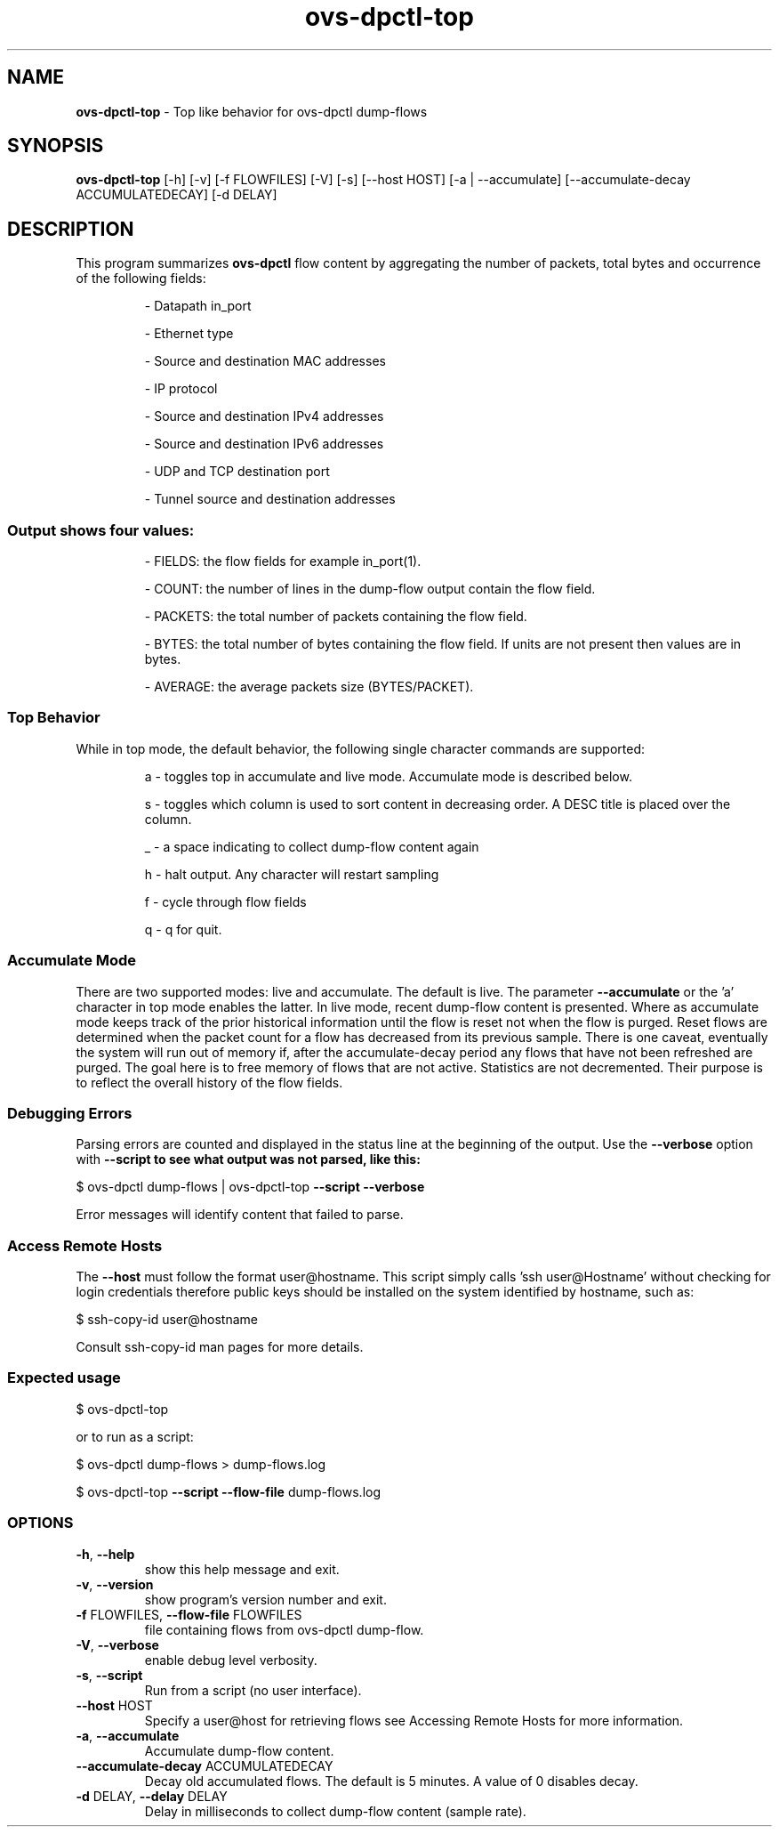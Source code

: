 .de IQ
.  br
.  ns
.  IP "\\$1"
..
.TH ovs\-dpctl\-top "8" "2.0.0" "Open vSwitch" "Open vSwitch Manual"
.
.SH NAME
\fBovs\-dpctl\-top\fR \- Top like behavior for ovs\-dpctl dump\-flows
.
.SH SYNOPSIS
\fBovs\-dpctl\-top\fR [\-h] [\-v] [\-f FLOWFILES] [\-V] [\-s] [\-\-host HOST]
[\-a | \-\-accumulate] [\-\-accumulate\-decay ACCUMULATEDECAY] [\-d DELAY]
.
.SH DESCRIPTION
.PP
This program summarizes \fBovs\-dpctl\fR flow content by aggregating the number
of packets, total bytes and occurrence of the following fields:
.IP
\- Datapath in_port
.IP
\- Ethernet type
.IP
\- Source and destination MAC addresses
.IP
\- IP protocol
.IP
\- Source and destination IPv4 addresses
.IP
\- Source and destination IPv6 addresses
.IP
\- UDP and TCP destination port
.IP
\- Tunnel source and destination addresses
.
.SS "Output shows four values:"
.IP
\- FIELDS: the flow fields for example in_port(1).
.IP
\- COUNT: the number of lines in the dump\-flow output contain the flow field.
.IP
\- PACKETS: the total number of packets containing the flow field.
.IP
\- BYTES: the total number of bytes containing the flow field.  If units are
not present then values are in bytes.
.IP
\- AVERAGE: the average packets size (BYTES/PACKET).
.PP
.SS "Top Behavior"
.PP
While in top mode, the default behavior, the following single character commands
are supported:
.IP
a \- toggles top in accumulate and live mode.  Accumulate mode is described
below.
.IP
s \- toggles which column is used to sort content in decreasing order.  A
DESC title is placed over the column.
.IP
_ \- a space indicating to collect dump\-flow content again
.IP
h \- halt output.  Any character will restart sampling
.IP
f \- cycle through flow fields
.IP
q \- q for quit.
.PP
.SS "Accumulate Mode"
.PP
There are two supported modes: live and accumulate.  The default is live.
The parameter \fB\-\-accumulate\fR  or the 'a' character in top mode enables the
latter.  In live mode, recent dump\-flow content is presented.
Where as accumulate mode keeps track of the prior historical
information until the flow is reset not when the flow is purged.  Reset
flows are determined when the packet count for a flow has decreased from
its previous sample.  There is one caveat, eventually the system will
run out of memory if, after the accumulate\-decay period any flows that
have not been refreshed are purged.  The goal here is to free memory
of flows that are not active.  Statistics are not decremented.  Their purpose
is to reflect the overall history of the flow fields.
.PP
.SS "Debugging Errors"
.PP
Parsing errors are counted and displayed in the status line at the beginning
of the output.  Use the \fB\-\-verbose\fR option with \fB\-\-script to see
what output was not parsed, like this:
.PP
$ ovs\-dpctl dump\-flows | ovs\-dpctl\-top \fB\-\-script\fR \fB\-\-verbose\fR
.PP
Error messages will identify content that failed to parse.
.PP
.SS "Access Remote Hosts"
.PP
The \fB\-\-host\fR must follow the format user@hostname.  This script simply
calls \&'ssh user@Hostname' without checking for login credentials therefore
public keys should be installed on the system identified by hostname, such as:
.PP
$ ssh\-copy\-id user@hostname
.PP
Consult ssh\-copy\-id man pages for more details.
.PP
.SS "Expected usage"
.PP
$ ovs\-dpctl\-top
.PP
or to run as a script:
.PP
$ ovs\-dpctl dump\-flows > dump\-flows.log
.PP
$ ovs\-dpctl\-top \fB\-\-script\fR \fB\-\-flow\-file\fR dump\-flows.log
.SS "OPTIONS"
.TP
\fB\-h\fR, \fB\-\-help\fR
show this help message and exit.
.TP
\fB\-v\fR, \fB\-\-version\fR
show program's version number and exit.
.TP
\fB\-f\fR FLOWFILES, \fB\-\-flow\-file\fR FLOWFILES
file containing flows from ovs\-dpctl dump\-flow.
.TP
\fB\-V\fR, \fB\-\-verbose\fR
enable debug level verbosity.
.TP
\fB\-s\fR, \fB\-\-script\fR
Run from a script (no user interface).
.TP
\fB\-\-host\fR HOST
Specify a user@host for retrieving flows see Accessing
Remote Hosts for more information.
.TP
\fB\-a\fR, \fB\-\-accumulate\fR
Accumulate dump\-flow content.
.TP
\fB\-\-accumulate\-decay\fR ACCUMULATEDECAY
Decay old accumulated flows.  The default is 5 minutes. A value of 0 disables
decay.
.TP
\fB\-d\fR DELAY, \fB\-\-delay\fR DELAY
Delay in milliseconds to collect dump\-flow content (sample rate).
